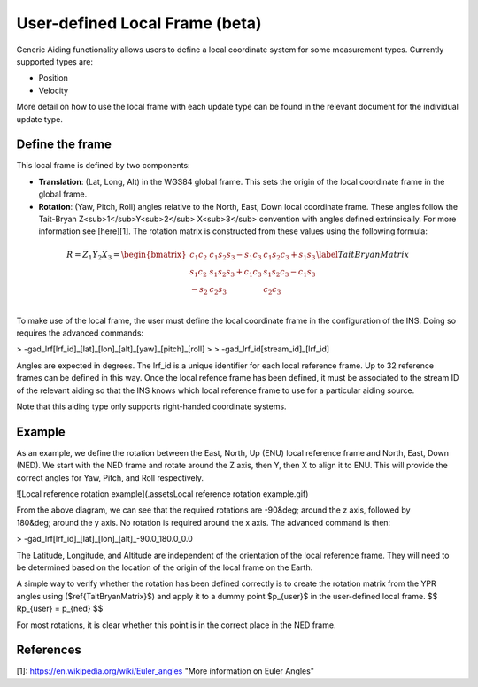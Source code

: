 User-defined Local Frame (beta)
###############################

Generic Aiding functionality allows users to define a local coordinate system for some measurement types. Currently supported types are:

- Position
- Velocity

More detail on how to use the local frame with each update type can be found in the relevant document for the individual update type. 

Define the frame
================

This local frame is defined by two components:

- **Translation**: (Lat, Long, Alt) in the WGS84 global frame. This sets the origin of the local coordinate frame in the global frame.

- **Rotation**: (Yaw, Pitch, Roll) angles relative to the North, East, Down local coordinate frame. These angles follow the Tait-Bryan Z<sub>1</sub>Y<sub>2</sub> X<sub>3</sub> convention with angles defined extrinsically. For more information see [here][1]. The rotation matrix is constructed from these values using the following formula:

.. math::

   R = Z_1 Y_2 X_3 = 
   \begin{bmatrix}
   c_1 c_2 & c_1 s_2 s_3 - s_1 c_3 & c_1 s_2 c_3 + s_1 s_3\\
   s_1 c_2 & s_1 s_2 s_3 + c_1 c_3 & s_1 s_2 c_3 - c_1 s_3\\
   -s_2    & c_2 s_3               & c_2 c_3              \\
   \end{bmatrix}
   \label{TaitBryanMatrix}

To make use of the local frame, the user must define the local coordinate frame in the configuration of the INS. Doing so requires the advanced commands:

> -gad\_lrf[lrf_id]\_[lat]\_[lon]\_[alt]\_[yaw]\_[pitch]\_[roll]
>
> -gad\_lrf\_id[stream_id]\_[lrf_id]

Angles are expected in degrees. The lrf\_id is a unique identifier for each local reference frame. Up to 32 reference frames can be defined in this way. Once the local refence frame has been defined, it must be associated to the stream ID of the relevant aiding so that the INS knows which local reference frame to use for a particular aiding source.

Note that this aiding type only supports right-handed coordinate systems.

Example
=======

As an example, we define the rotation between the East, North, Up (ENU) local reference frame and North, East, Down (NED). We start with the NED frame and rotate around the Z axis, then Y, then X to align it to ENU. This will provide the correct angles for Yaw, Pitch, and Roll respectively.

![Local reference rotation example](.\assets\Local reference rotation example.gif)

From the above diagram, we can see that the required rotations are -90&deg; around the z axis, followed by 180&deg; around the y axis. No rotation is required around the x axis. The advanced command is then:

> -gad\_lrf[lrf_id]\_[lat]\_[lon]\_[alt]\_-90.0\_180.0\_0.0

The Latitude, Longitude, and Altitude are independent of the orientation of the local reference frame. They will need to be determined based on the location of the origin of the local frame on the Earth.

A simple way to verify whether the rotation has been defined correctly is to create the rotation matrix from the YPR angles using ($\ref{TaitBryanMatrix}$) and apply it to a dummy point $p_{user}$ in the user-defined local frame.
$$
Rp_{user} = p_{ned}
$$

For most rotations, it is clear whether this point is in the correct place in the NED frame.

References
==========

[1]: https://en.wikipedia.org/wiki/Euler_angles "More information on Euler Angles"